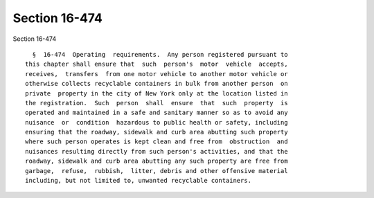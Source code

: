 Section 16-474
==============

Section 16-474 ::    
        
     
        §  16-474  Operating  requirements.  Any person registered pursuant to
      this chapter shall ensure that  such  person's  motor  vehicle  accepts,
      receives,  transfers  from one motor vehicle to another motor vehicle or
      otherwise collects recyclable containers in bulk from another person  on
      private  property in the city of New York only at the location listed in
      the registration.  Such  person  shall  ensure  that  such  property  is
      operated and maintained in a safe and sanitary manner so as to avoid any
      nuisance  or  condition  hazardous to public health or safety, including
      ensuring that the roadway, sidewalk and curb area abutting such property
      where such person operates is kept clean and free from  obstruction  and
      nuisances resulting directly from such person's activities, and that the
      roadway, sidewalk and curb area abutting any such property are free from
      garbage,  refuse,  rubbish,  litter, debris and other offensive material
      including, but not limited to, unwanted recyclable containers.
    
    
    
    
    
    
    